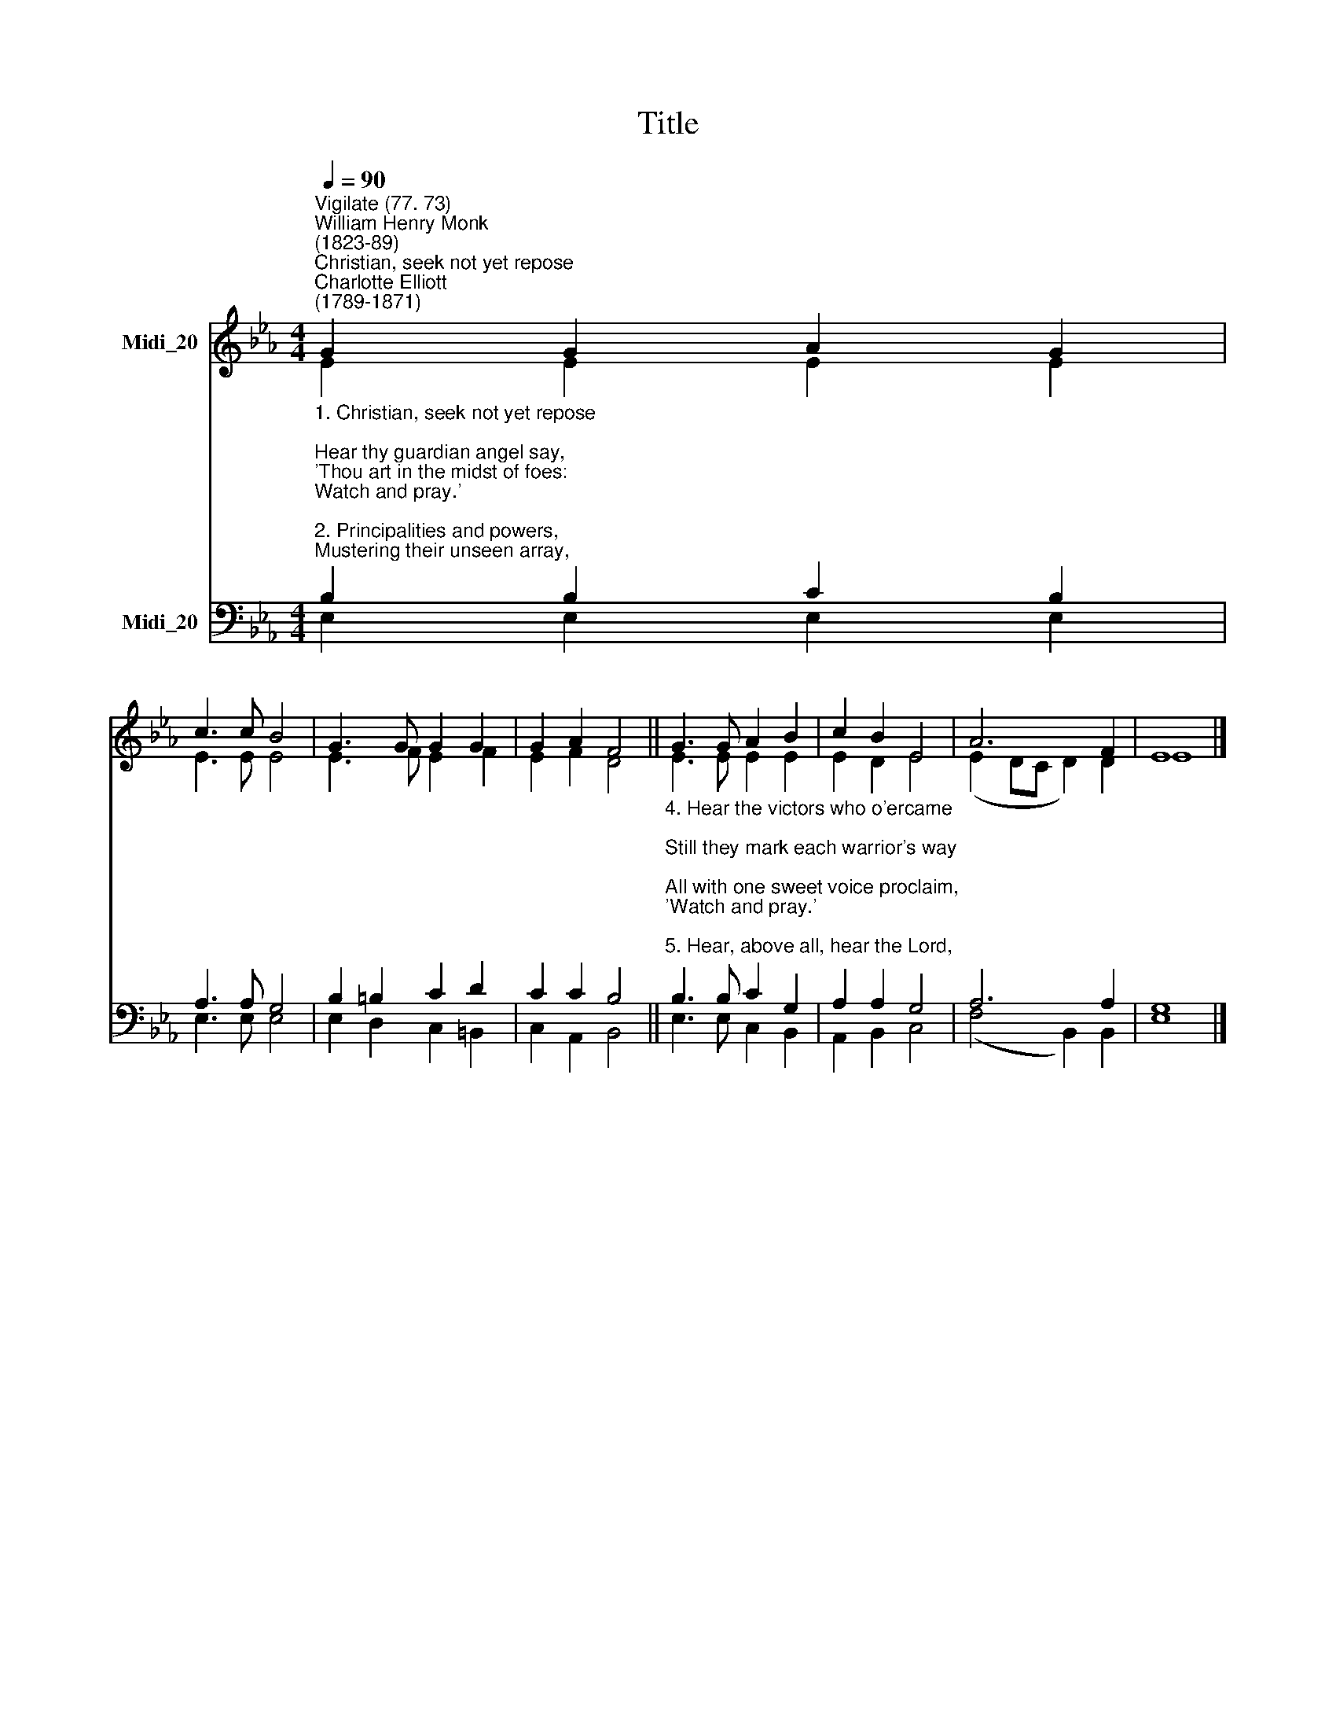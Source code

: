 X:1
T:Title
%%score ( 1 2 ) ( 3 4 )
L:1/8
Q:1/4=90
M:4/4
K:Eb
V:1 treble nm="Midi_20"
V:2 treble 
V:3 bass nm="Midi_20"
V:4 bass 
V:1
"^Vigilate (77. 73)""^William Henry Monk\n(1823-89)""^Christian, seek not yet repose""^Charlotte Elliott\n(1789-1871)" G2 G2 A2 G2 | %1
 c3 c B4 | G3 G G2 G2 | G2 A2 F4 || G3 G A2 B2 | c2 B2 E4 | A6 F2 | E8 |] %8
V:2
 E2 E2 E2 E2 | E3 E E4 | E3 F E2 F2 | E2 F2 D4 || E3 E E2 E2 | E2 D2 E4 | (E2 DC D2) D2 | E8 |] %8
V:3
"^1. Christian, seek not yet repose;\nHear thy guardian angel say,\n'Thou art in the midst of foes:\nWatch and pray.'\n\n2. Principalities and powers,\nMustering their unseen array,\nWait for thy unguarded hours\:\nWatch and pray.\n\n3. Gird thy heavenly armour on;\nWear it  ever, night and day;\nAmbushed lies the evil one:\nWatch and pray." B,2 B,2 C2 B,2 | %1
 A,3 A, G,4 | B,2 =B,2 C2 D2 | C2 C2 B,4 || %4
"^4. Hear the victors who o'ercame;\nStill they mark each warrior's way;\nAll with one sweet voice proclaim,\n'Watch and pray.'\n\n5. Hear, above all, hear the Lord,\nHim thou lovest to obey;\nHide within thy heart His word,\n'Watch and pray.'\n\n6. Watch, as if on that alone\nHung the issue of the day:\nPray that help may be sent down:\nWatch and pray." B,3 B, C2 G,2 | %5
 A,2 A,2 G,4 | A,6 A,2 | G,8 |] %8
V:4
 E,2 E,2 E,2 E,2 | E,3 E, E,4 | E,2 D,2 C,2 =B,,2 | C,2 A,,2 B,,4 || E,3 E, C,2 B,,2 | %5
 A,,2 B,,2 C,4 | (F,4 B,,2) B,,2 | E,8 |] %8

